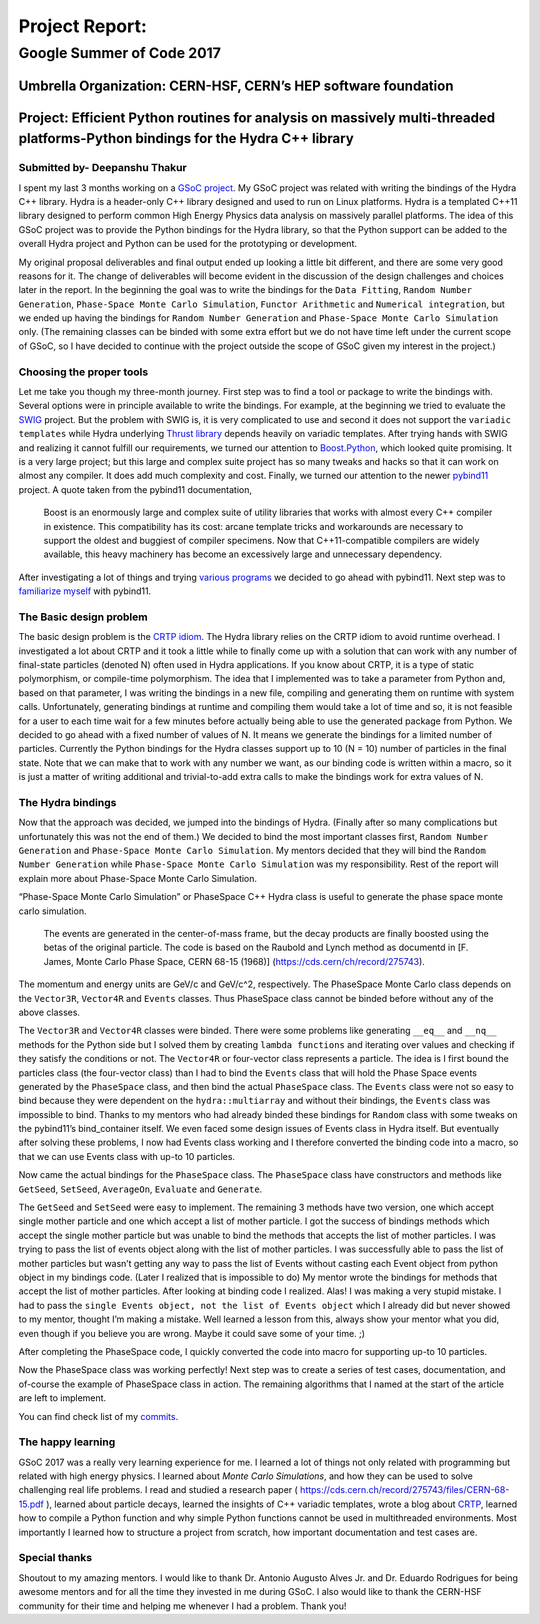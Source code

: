 ###############
Project Report:
###############

***************************************************************
Google Summer of Code 2017
***************************************************************

===============================================================
Umbrella Organization: CERN-HSF, CERN’s HEP software foundation
===============================================================

================================================================================================================================
Project: Efficient Python routines for analysis on massively multi-threaded platforms-Python bindings for the Hydra C++ library
================================================================================================================================

Submitted by- Deepanshu Thakur
******************************

I spent my last 3 months working on a `GSoC project`_. My GSoC project was
related with writing the bindings of the Hydra C++ library. Hydra is a header-only
C++ library designed and used to run on Linux platforms. Hydra is a
templated C++11 library designed to perform common High Energy Physics data
analysis on massively parallel platforms. The idea of this GSoC project was to
provide the Python bindings for the Hydra library, so that the Python support
can be added to the overall Hydra project and Python can be used for the prototyping or
development.


.. _GSoC project: https://summerofcode.withgoogle.com/projects/#6669304945704960

My original proposal deliverables and final output ended up looking a little bit
different, and there are some very good reasons for it. The change of
deliverables will become evident in the discussion of the design challenges
and choices later in the report. In the beginning the goal was to write the
bindings for the ``Data Fitting``, ``Random Number Generation``,
``Phase-Space Monte Carlo Simulation``, ``Functor Arithmetic`` and
``Numerical integration``, but we ended up having the bindings for
``Random Number Generation`` and ``Phase-Space Monte Carlo Simulation`` only.
(The remaining classes can be binded with some extra effort but we do
not have time left under the current scope of GSoC, so I have decided to
continue with the project outside the scope of GSoC given my interest in the project.)


Choosing the proper tools
*************************

Let me take you though my three-month journey. First step was to find a tool or
package to write the bindings with. Several options were in principle available to
write the bindings. For example, at the beginning we tried to evaluate the
`SWIG`_ project.
But the problem with SWIG is, it is very complicated to use and second it
does not support the ``variadic templates`` while Hydra underlying
`Thrust library`_ depends heavily on variadic templates. After trying hands
with SWIG and realizing it cannot fulfill our requirements, we turned our
attention to `Boost.Python`_, which looked quite promising. It is a very large
project; but this large and complex suite project has so many tweaks and
hacks so that it can work on almost any compiler. It does add much
complexity and cost. Finally, we turned our attention to the newer `pybind11`_ project.
A quote taken from the pybind11 documentation,

   Boost is an enormously large and complex suite of utility libraries
   that works with almost every C++ compiler in existence. This compatibility
   has its cost: arcane template tricks and workarounds are necessary to
   support the oldest and buggiest of compiler specimens. Now
   that C++11-compatible compilers are widely available, this heavy
   machinery has become an excessively large and unnecessary dependency.

After investigating a lot of things and trying `various programs`_ we decided
to go ahead with pybind11. Next step was to `familiarize myself`_ with pybind11.

.. _SWIG: http://swig.org
.. _Thrust library: https://github.com/andrewcorrigan/thrust-multi-permutation-iterator
.. _Boost.Python: http://www.boost.org/doc/libs/1_65_0/libs/python/doc/html/index.html
.. _pybind11: https://github.com/pybind/pybind11
.. _various programs: https://github.com/Deepanshu2017/boost.python_practise
.. _familiarize myself: https://github.com/Deepanshu2017/pybind11_practise


The Basic design problem
************************

The basic design problem is the `CRTP idiom`_.
The Hydra library relies on the CRTP idiom to avoid runtime overhead. I
investigated a lot about CRTP and it took a little while to finally come up
with a solution that can work with any number of final-state particles (denoted N) often used in Hydra applications.
If you know about CRTP, it is a type of static polymorphism, or compile-time polymorphism. The
idea that I implemented was to take a parameter from Python and, based on that
parameter, I was writing the bindings in a new file, compiling and generating
them on runtime with system calls. Unfortunately, generating bindings at
runtime and compiling them would take a lot of time and so, it is not
feasible for a user to each time wait for a few minutes before actually being
able to use the generated package from Python. We decided to go ahead with a fixed number
of values of N. It means we generate the bindings for a limited number of particles.
Currently the Python bindings for the Hydra classes support up to 10 (N = 10) number of
particles in the final state. Note that we can make that to work with any number we want,
as our binding code is written within a macro, so it is just a matter of
writing additional and trivial-to-add extra calls to make the bindings work for extra values of N.

.. _CRTP idiom: https://en.wikipedia.org/wiki/Curiously_recurring_template_pattern


The Hydra bindings
******************

Now that the approach was decided, we jumped into the bindings of Hydra.
(Finally after so many complications but unfortunately this was not the
end of them.) We decided to bind the most important classes first,
``Random Number Generation`` and ``Phase-Space Monte Carlo Simulation``.
My mentors decided that they will bind the ``Random Number Generation`` while
``Phase-Space Monte Carlo Simulation`` was my responsibility. Rest of the
report will explain more about Phase-Space Monte Carlo Simulation.

“Phase-Space Monte Carlo Simulation” or PhaseSpace C++ Hydra class is useful
to generate the phase space monte carlo simulation.

 The events are generated in the center-of-mass frame, but the decay products
 are finally boosted using the betas of the original particle. The code is
 based on the Raubold and Lynch method as documentd in
 [F. James, Monte Carlo Phase Space, CERN 68-15 (1968)]
 (https://cds.cern/ch/record/275743).

The momentum and energy units are GeV/c and GeV/c^2, respectively. The PhaseSpace Monte
Carlo class depends on the ``Vector3R``,  ``Vector4R`` and ``Events`` classes.
Thus PhaseSpace class cannot be binded before without any of the above classes.

The ``Vector3R`` and ``Vector4R`` classes were binded. There were some problems
like generating ``__eq__`` and ``__nq__`` methods for the Python side but I solved
them by creating ``lambda functions`` and iterating over values and checking
if they satisfy the conditions or not. The ``Vector4R`` or four-vector class
represents a particle. The idea is I first bound the particles class
(the four-vector class) than I had to bind the ``Events`` class that will
hold the Phase Space events generated by the ``PhaseSpace`` class, and then bind the
actual ``PhaseSpace`` class. The ``Events`` class were not so easy to bind
because they were dependent on the ``hydra::multiarray`` and without their
bindings, the ``Events`` class was impossible to bind. Thanks to my mentors
who had already binded these bindings for ``Random`` class with some tweaks on
the pybind11’s bind_container itself. We even faced some design issues of
Events class in Hydra itself. But eventually after solving these problems,
I now had Events class working and I therefore converted the binding code
into a macro, so that we can use Events class with up-to 10 particles.

Now came the actual bindings for the ``PhaseSpace`` class. The ``PhaseSpace``
class have constructors and methods like ``GetSeed``, ``SetSeed``, ``AverageOn``, ``Evaluate`` and ``Generate``.


The ``GetSeed`` and ``SetSeed`` were easy to implement. The remaining 3 methods
have two version, one which accept single mother particle and one which accept
a list of mother particle. I got the success of bindings methods which accept
the single mother particle but was unable to bind the methods that accepts
the list of mother particles. I was trying to pass the list of events object
along with the list of mother particles. I was successfully able to pass the
list of mother particles but wasn’t getting any way to pass the list of Events
without casting each Event object from python object in my bindings code.
(Later I realized that is impossible to do) My mentor wrote the bindings for
methods that accept the list of mother particles. After looking at binding
code I realized. Alas! I was making a very stupid mistake. I had to pass the
``single Events object, not the list of Events object`` which I already did
but never showed to my mentor, thought I’m making a mistake. Well learned a
lesson from this, always show your mentor what you did, even though if you
believe you are wrong. Maybe it could save some of your time. ;)

After completing the PhaseSpace code, I quickly converted the code into macro
for supporting up-to 10 particles.

Now the PhaseSpace class was working perfectly! Next step was to create a
series of test cases, documentation, and of-course the example of
PhaseSpace class in action. The remaining algorithms that I named at the
start of the article are left to implement.

You can find check list of my `commits`_.


.. _commits: https://github.com/MultithreadCorner/Hydra.Python/commits/GSoC2017-release?author=Deepanshu2017

The happy learning
******************

GSoC 2017 was a really very learning experience for me. I learned a lot of
things not only related with programming but related with high energy physics.
I learned about *Monte Carlo Simulations*, and how they can be used to solve
challenging real life problems. I read and studied a research paper
( https://cds.cern.ch/record/275743/files/CERN-68-15.pdf ), learned about
particle decays, learned the insights of C++ variadic templates,
wrote a blog about `CRTP`_, learned how to compile a
Python function and why simple Python functions cannot be used in
multithreaded environments. Most importantly I learned how to structure
a project from scratch, how important documentation and test cases are.


.. _CRTP: https://medium.com/@deepanshu2017/a-curiously-recurring-python-d3a441a58174


Special thanks
**************

Shoutout to my amazing mentors. I would like to thank
Dr. Antonio Augusto Alves Jr. and Dr. Eduardo Rodrigues for being awesome
mentors and for all the time they invested in me during GSoC. I also would
like to thank the CERN-HSF community for their time and helping me whenever I
had a problem. Thank you!
